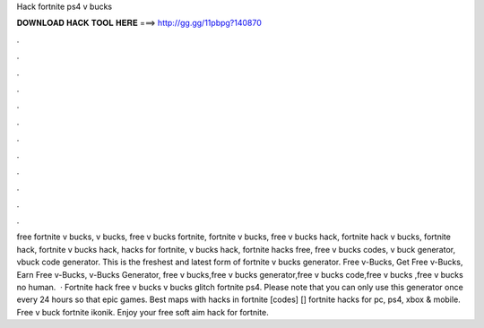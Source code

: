 Hack fortnite ps4 v bucks

𝐃𝐎𝐖𝐍𝐋𝐎𝐀𝐃 𝐇𝐀𝐂𝐊 𝐓𝐎𝐎𝐋 𝐇𝐄𝐑𝐄 ===> http://gg.gg/11pbpg?140870

.

.

.

.

.

.

.

.

.

.

.

.

free fortnite v bucks, v bucks, free v bucks fortnite, fortnite v bucks, free v bucks hack, fortnite hack v bucks, fortnite hack, fortnite v bucks hack, hacks for fortnite, v bucks hack, fortnite hacks free, free v bucks codes, v buck generator, vbuck code generator. This is the freshest and latest form of fortnite v bucks generator. Free v-Bucks, Get Free v-Bucks, Earn Free v-Bucks, v-Bucks Generator, free v bucks,free v bucks generator,free v bucks code,free v bucks ,free v bucks no human.  · Fortnite hack free v bucks v bucks glitch fortnite ps4. Please note that you can only use this generator once every 24 hours so that epic games. Best maps with hacks in fortnite [codes] [] fortnite hacks for pc, ps4, xbox & mobile. Free v buck fortnite ikonik. Enjoy your free soft aim hack for fortnite.